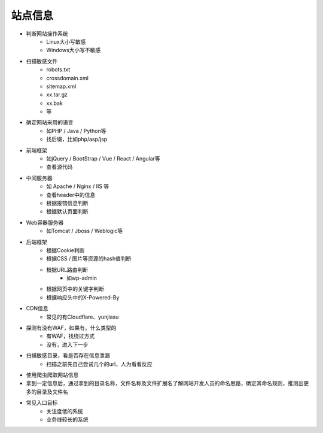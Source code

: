 站点信息
========================================

- 判断网站操作系统
    - Linux大小写敏感
    - Windows大小写不敏感
- 扫描敏感文件
    - robots.txt
    - crossdomain.xml
    - sitemap.xml
    - xx.tar.gz
    - xx.bak
    - 等
- 确定网站采用的语言
    - 如PHP / Java / Python等
    - 找后缀，比如php/asp/jsp
- 前端框架
    - 如jQuery / BootStrap / Vue / React / Angular等
    - 查看源代码
- 中间服务器
    - 如 Apache / Nginx / IIS 等
    - 查看header中的信息
    - 根据报错信息判断
    - 根据默认页面判断
- Web容器服务器
    - 如Tomcat / Jboss / Weblogic等
- 后端框架
    - 根据Cookie判断
    - 根据CSS / 图片等资源的hash值判断
    - 根据URL路由判断
        - 如wp-admin
    - 根据网页中的关键字判断
    - 根据响应头中的X-Powered-By
- CDN信息
    - 常见的有Cloudflare、yunjiasu
- 探测有没有WAF，如果有，什么类型的
    - 有WAF，找绕过方式
    - 没有，进入下一步
- 扫描敏感目录，看是否存在信息泄漏
    - 扫描之前先自己尝试几个的url，人为看看反应
- 使用爬虫爬取网站信息
- 拿到一定信息后，通过拿到的目录名称，文件名称及文件扩展名了解网站开发人员的命名思路，确定其命名规则，推测出更多的目录及文件名
- 常见入口目标
    - 关注度低的系统
    - 业务线较长的系统
